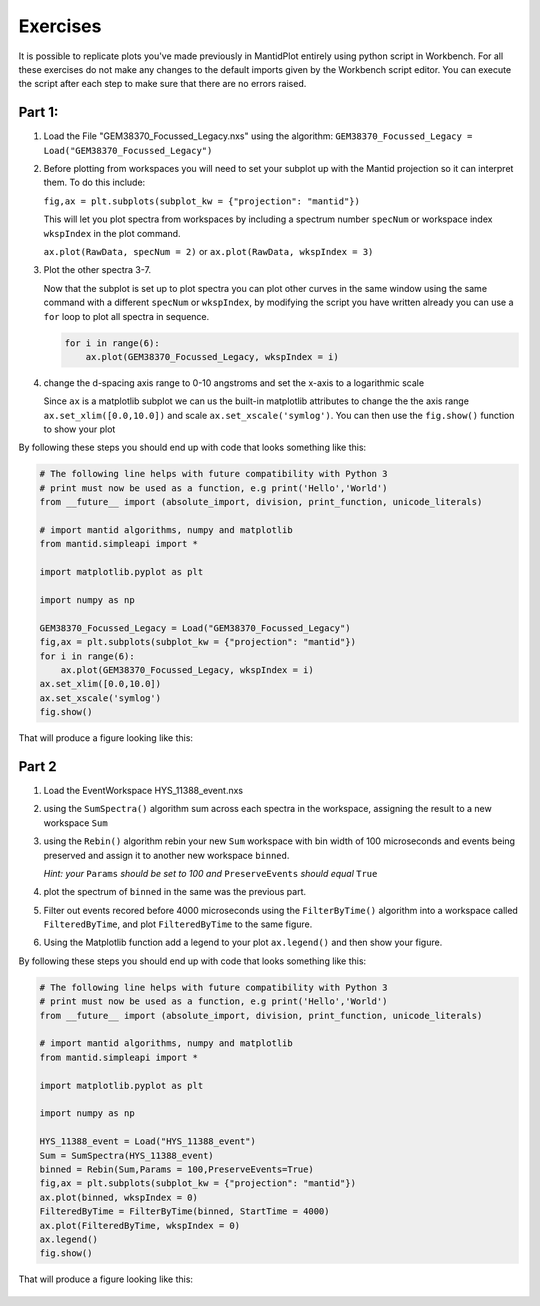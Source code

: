 .. _05_Exercises:

=========
Exercises
=========

It is possible to replicate plots you've made previously in MantidPlot entirely using python script in Workbench. 
For all these exercises do not make any changes to the default imports given by the Workbench script editor.
You can execute the script after each step to make sure that there are no errors raised.

Part 1:
=======

#. Load the File "GEM38370_Focussed_Legacy.nxs" using the algorithm: ``GEM38370_Focussed_Legacy = Load("GEM38370_Focussed_Legacy")``
   
#. Before plotting from workspaces you will need to set your subplot up with the Mantid projection so it can interpret them. To do this include: 
   
   ``fig,ax = plt.subplots(subplot_kw = {"projection": "mantid"})``
   
   This will let you plot spectra from workspaces by including a spectrum number ``specNum`` or workspace index ``wkspIndex`` in the plot command.
   
   ``ax.plot(RawData, specNum = 2)`` or ``ax.plot(RawData, wkspIndex = 3)``
   
#. Plot the other spectra 3-7.

   Now that the subplot is set up to plot spectra you can plot other curves in the same window using the same command with a different ``specNum``
   or ``wkspIndex``, by modifying the script you have written already you can use a ``for`` loop to plot all spectra in sequence.
   
   .. code-block:: python
   
     for i in range(6):
         ax.plot(GEM38370_Focussed_Legacy, wkspIndex = i)

#. change the d-spacing axis range to 0-10 angstroms and set the x-axis to a logarithmic scale

   Since ``ax`` is a matplotlib subplot we can us the built-in matplotlib attributes to change the the axis range ``ax.set_xlim([0.0,10.0])`` and 
   scale ``ax.set_xscale('symlog')``. You can then use the ``fig.show()`` function to show your plot
   
By following these steps you should end up with code that looks something like this:

.. code-block:: python
   
   # The following line helps with future compatibility with Python 3
   # print must now be used as a function, e.g print('Hello','World')
   from __future__ import (absolute_import, division, print_function, unicode_literals)
   
   # import mantid algorithms, numpy and matplotlib
   from mantid.simpleapi import *
   
   import matplotlib.pyplot as plt
   
   import numpy as np
   
   GEM38370_Focussed_Legacy = Load("GEM38370_Focussed_Legacy")
   fig,ax = plt.subplots(subplot_kw = {"projection": "mantid"})
   for i in range(6):
       ax.plot(GEM38370_Focussed_Legacy, wkspIndex = i)
   ax.set_xlim([0.0,10.0])
   ax.set_xscale('symlog')
   fig.show()


That will produce a figure looking like this: 

.. figure:: /images/exerciseWorkbench_part_1_figure.png
   :width: 700px
   :alt: The resulting figure from part 1.
   
Part 2
======

#. Load the EventWorkspace HYS_11388_event.nxs

#. using the ``SumSpectra()`` algorithm sum across each spectra in the workspace, assigning the result to a new workspace ``Sum`` 

#. using the ``Rebin()`` algorithm rebin your new ``Sum`` workspace with bin width of 100 microseconds and events being preserved and assign it to another new workspace ``binned``.

   *Hint: your* ``Params`` *should be set to 100 and* ``PreserveEvents`` *should equal* ``True``
   
#. plot the spectrum of ``binned`` in the same was the previous part.

#. Filter out events recored before 4000 microseconds using the ``FilterByTime()`` algorithm into a workspace called ``FilteredByTime``, and plot ``FilteredByTime`` to the same figure.

#. Using the Matplotlib function add a legend to your plot ``ax.legend()`` and then show your figure.

By following these steps you should end up with code that looks something like this:

.. code-block:: python

   # The following line helps with future compatibility with Python 3
   # print must now be used as a function, e.g print('Hello','World')
   from __future__ import (absolute_import, division, print_function, unicode_literals)

   # import mantid algorithms, numpy and matplotlib
   from mantid.simpleapi import *

   import matplotlib.pyplot as plt

   import numpy as np

   HYS_11388_event = Load("HYS_11388_event")
   Sum = SumSpectra(HYS_11388_event)
   binned = Rebin(Sum,Params = 100,PreserveEvents=True)
   fig,ax = plt.subplots(subplot_kw = {"projection": "mantid"})
   ax.plot(binned, wkspIndex = 0)
   FilteredByTime = FilterByTime(binned, StartTime = 4000) 
   ax.plot(FilteredByTime, wkspIndex = 0)
   ax.legend()
   fig.show()
   

That will produce a figure looking like this: 

.. figure:: /images/exerciseWorkbench_part_2_figure.png
   :width: 700px
   :alt: The resulting figure from part 2.
